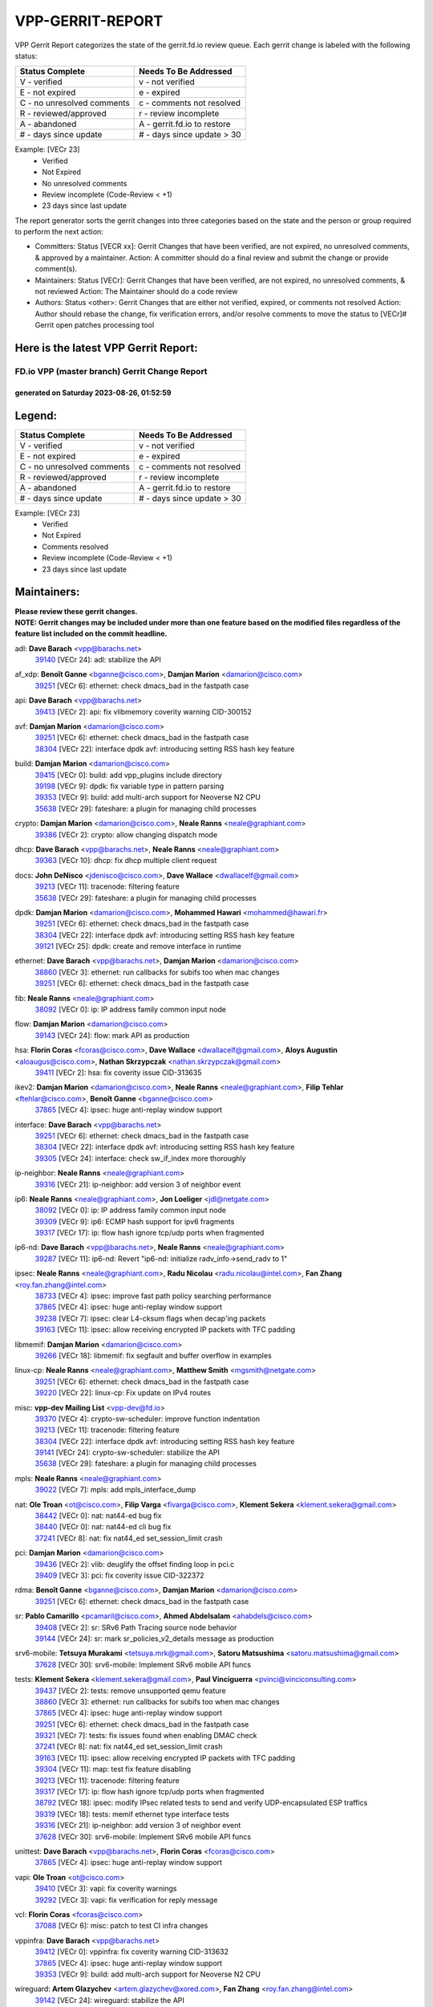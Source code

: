 #################
VPP-GERRIT-REPORT
#################

VPP Gerrit Report categorizes the state of the gerrit.fd.io review queue.  Each gerrit change is labeled with the following status:

========================== ===========================
Status Complete            Needs To Be Addressed
========================== ===========================
V - verified               v - not verified
E - not expired            e - expired
C - no unresolved comments c - comments not resolved
R - reviewed/approved      r - review incomplete
A - abandoned              A - gerrit.fd.io to restore
# - days since update      # - days since update > 30
========================== ===========================

Example: [VECr 23]
    - Verified
    - Not Expired
    - No unresolved comments
    - Review incomplete (Code-Review < +1)
    - 23 days since last update

The report generator sorts the gerrit changes into three categories based on the state and the person or group required to perform the next action:

- Committers:
  Status [VECR xx]: Gerrit Changes that have been verified, are not expired, no unresolved comments, & approved by a maintainer.
  Action: A committer should do a final review and submit the change or provide comment(s).

- Maintainers:
  Status [VECr]: Gerrit Changes that have been verified, are not expired, no unresolved comments, & not reviewed
  Action: The Maintainer should do a code review

- Authors:
  Status <other>: Gerrit Changes that are either not verified, expired, or comments not resolved
  Action: Author should rebase the change, fix verification errors, and/or resolve comments to move the status to [VECr]# Gerrit open patches processing tool

Here is the latest VPP Gerrit Report:
-------------------------------------

==============================================
FD.io VPP (master branch) Gerrit Change Report
==============================================
--------------------------------------------
generated on Saturday 2023-08-26, 01:52:59
--------------------------------------------


Legend:
-------
========================== ===========================
Status Complete            Needs To Be Addressed
========================== ===========================
V - verified               v - not verified
E - not expired            e - expired
C - no unresolved comments c - comments not resolved
R - reviewed/approved      r - review incomplete
A - abandoned              A - gerrit.fd.io to restore
# - days since update      # - days since update > 30
========================== ===========================

Example: [VECr 23]
    - Verified
    - Not Expired
    - Comments resolved
    - Review incomplete (Code-Review < +1)
    - 23 days since last update


Maintainers:
------------
| **Please review these gerrit changes.**

| **NOTE: Gerrit changes may be included under more than one feature based on the modified files regardless of the feature list included on the commit headline.**

adl: **Dave Barach** <vpp@barachs.net>
  | `39140 <https:////gerrit.fd.io/r/c/vpp/+/39140>`_ [VECr 24]: adl: stabilize the API

af_xdp: **Benoît Ganne** <bganne@cisco.com>, **Damjan Marion** <damarion@cisco.com>
  | `39251 <https:////gerrit.fd.io/r/c/vpp/+/39251>`_ [VECr 6]: ethernet: check dmacs_bad in the fastpath case

api: **Dave Barach** <vpp@barachs.net>
  | `39413 <https:////gerrit.fd.io/r/c/vpp/+/39413>`_ [VECr 2]: api: fix vlibmemory coverity warning CID-300152

avf: **Damjan Marion** <damarion@cisco.com>
  | `39251 <https:////gerrit.fd.io/r/c/vpp/+/39251>`_ [VECr 6]: ethernet: check dmacs_bad in the fastpath case
  | `38304 <https:////gerrit.fd.io/r/c/vpp/+/38304>`_ [VECr 22]: interface dpdk avf: introducing setting RSS hash key feature

build: **Damjan Marion** <damarion@cisco.com>
  | `39415 <https:////gerrit.fd.io/r/c/vpp/+/39415>`_ [VECr 0]: build: add vpp_plugins include directory
  | `39198 <https:////gerrit.fd.io/r/c/vpp/+/39198>`_ [VECr 9]: dpdk: fix variable type in pattern parsing
  | `39353 <https:////gerrit.fd.io/r/c/vpp/+/39353>`_ [VECr 9]: build: add multi-arch support for Neoverse N2 CPU
  | `35638 <https:////gerrit.fd.io/r/c/vpp/+/35638>`_ [VECr 29]: fateshare: a plugin for managing child processes

crypto: **Damjan Marion** <damarion@cisco.com>, **Neale Ranns** <neale@graphiant.com>
  | `39386 <https:////gerrit.fd.io/r/c/vpp/+/39386>`_ [VECr 2]: crypto: allow changing dispatch mode

dhcp: **Dave Barach** <vpp@barachs.net>, **Neale Ranns** <neale@graphiant.com>
  | `39363 <https:////gerrit.fd.io/r/c/vpp/+/39363>`_ [VECr 10]: dhcp: fix dhcp multiple client request

docs: **John DeNisco** <jdenisco@cisco.com>, **Dave Wallace** <dwallacelf@gmail.com>
  | `39213 <https:////gerrit.fd.io/r/c/vpp/+/39213>`_ [VECr 11]: tracenode: filtering feature
  | `35638 <https:////gerrit.fd.io/r/c/vpp/+/35638>`_ [VECr 29]: fateshare: a plugin for managing child processes

dpdk: **Damjan Marion** <damarion@cisco.com>, **Mohammed Hawari** <mohammed@hawari.fr>
  | `39251 <https:////gerrit.fd.io/r/c/vpp/+/39251>`_ [VECr 6]: ethernet: check dmacs_bad in the fastpath case
  | `38304 <https:////gerrit.fd.io/r/c/vpp/+/38304>`_ [VECr 22]: interface dpdk avf: introducing setting RSS hash key feature
  | `39121 <https:////gerrit.fd.io/r/c/vpp/+/39121>`_ [VECr 25]: dpdk: create and remove interface in runtime

ethernet: **Dave Barach** <vpp@barachs.net>, **Damjan Marion** <damarion@cisco.com>
  | `38860 <https:////gerrit.fd.io/r/c/vpp/+/38860>`_ [VECr 3]: ethernet: run callbacks for subifs too when mac changes
  | `39251 <https:////gerrit.fd.io/r/c/vpp/+/39251>`_ [VECr 6]: ethernet: check dmacs_bad in the fastpath case

fib: **Neale Ranns** <neale@graphiant.com>
  | `38092 <https:////gerrit.fd.io/r/c/vpp/+/38092>`_ [VECr 0]: ip: IP address family common input node

flow: **Damjan Marion** <damarion@cisco.com>
  | `39143 <https:////gerrit.fd.io/r/c/vpp/+/39143>`_ [VECr 24]: flow: mark API as production

hsa: **Florin Coras** <fcoras@cisco.com>, **Dave Wallace** <dwallacelf@gmail.com>, **Aloys Augustin** <aloaugus@cisco.com>, **Nathan Skrzypczak** <nathan.skrzypczak@gmail.com>
  | `39411 <https:////gerrit.fd.io/r/c/vpp/+/39411>`_ [VECr 2]: hsa: fix coverity issue CID-313635

ikev2: **Damjan Marion** <damarion@cisco.com>, **Neale Ranns** <neale@graphiant.com>, **Filip Tehlar** <ftehlar@cisco.com>, **Benoît Ganne** <bganne@cisco.com>
  | `37865 <https:////gerrit.fd.io/r/c/vpp/+/37865>`_ [VECr 4]: ipsec: huge anti-replay window support

interface: **Dave Barach** <vpp@barachs.net>
  | `39251 <https:////gerrit.fd.io/r/c/vpp/+/39251>`_ [VECr 6]: ethernet: check dmacs_bad in the fastpath case
  | `38304 <https:////gerrit.fd.io/r/c/vpp/+/38304>`_ [VECr 22]: interface dpdk avf: introducing setting RSS hash key feature
  | `39305 <https:////gerrit.fd.io/r/c/vpp/+/39305>`_ [VECr 24]: interface: check sw_if_index more thoroughly

ip-neighbor: **Neale Ranns** <neale@graphiant.com>
  | `39316 <https:////gerrit.fd.io/r/c/vpp/+/39316>`_ [VECr 21]: ip-neighbor: add version 3 of neighbor event

ip6: **Neale Ranns** <neale@graphiant.com>, **Jon Loeliger** <jdl@netgate.com>
  | `38092 <https:////gerrit.fd.io/r/c/vpp/+/38092>`_ [VECr 0]: ip: IP address family common input node
  | `39309 <https:////gerrit.fd.io/r/c/vpp/+/39309>`_ [VECr 9]: ip6: ECMP hash support for ipv6 fragments
  | `39317 <https:////gerrit.fd.io/r/c/vpp/+/39317>`_ [VECr 17]: ip: flow hash ignore tcp/udp ports when fragmented

ip6-nd: **Dave Barach** <vpp@barachs.net>, **Neale Ranns** <neale@graphiant.com>
  | `39287 <https:////gerrit.fd.io/r/c/vpp/+/39287>`_ [VECr 11]: ip6-nd: Revert "ip6-nd: initialize radv_info->send_radv to 1"

ipsec: **Neale Ranns** <neale@graphiant.com>, **Radu Nicolau** <radu.nicolau@intel.com>, **Fan Zhang** <roy.fan.zhang@intel.com>
  | `38733 <https:////gerrit.fd.io/r/c/vpp/+/38733>`_ [VECr 4]: ipsec: improve fast path policy searching performance
  | `37865 <https:////gerrit.fd.io/r/c/vpp/+/37865>`_ [VECr 4]: ipsec: huge anti-replay window support
  | `39238 <https:////gerrit.fd.io/r/c/vpp/+/39238>`_ [VECr 7]: ipsec: clear L4-cksum flags when decap'ing packets
  | `39163 <https:////gerrit.fd.io/r/c/vpp/+/39163>`_ [VECr 11]: ipsec: allow receiving encrypted IP packets with TFC padding

libmemif: **Damjan Marion** <damarion@cisco.com>
  | `39266 <https:////gerrit.fd.io/r/c/vpp/+/39266>`_ [VECr 18]: libmemif: fix segfault and buffer overflow in examples

linux-cp: **Neale Ranns** <neale@graphiant.com>, **Matthew Smith** <mgsmith@netgate.com>
  | `39251 <https:////gerrit.fd.io/r/c/vpp/+/39251>`_ [VECr 6]: ethernet: check dmacs_bad in the fastpath case
  | `39220 <https:////gerrit.fd.io/r/c/vpp/+/39220>`_ [VECr 22]: linux-cp: Fix update on IPv4 routes

misc: **vpp-dev Mailing List** <vpp-dev@fd.io>
  | `39370 <https:////gerrit.fd.io/r/c/vpp/+/39370>`_ [VECr 4]: crypto-sw-scheduler: improve function indentation
  | `39213 <https:////gerrit.fd.io/r/c/vpp/+/39213>`_ [VECr 11]: tracenode: filtering feature
  | `38304 <https:////gerrit.fd.io/r/c/vpp/+/38304>`_ [VECr 22]: interface dpdk avf: introducing setting RSS hash key feature
  | `39141 <https:////gerrit.fd.io/r/c/vpp/+/39141>`_ [VECr 24]: crypto-sw-scheduler: stabilize the API
  | `35638 <https:////gerrit.fd.io/r/c/vpp/+/35638>`_ [VECr 29]: fateshare: a plugin for managing child processes

mpls: **Neale Ranns** <neale@graphiant.com>
  | `39022 <https:////gerrit.fd.io/r/c/vpp/+/39022>`_ [VECr 7]: mpls: add mpls_interface_dump

nat: **Ole Troan** <ot@cisco.com>, **Filip Varga** <fivarga@cisco.com>, **Klement Sekera** <klement.sekera@gmail.com>
  | `38442 <https:////gerrit.fd.io/r/c/vpp/+/38442>`_ [VECr 0]: nat: nat44-ed bug fix
  | `38440 <https:////gerrit.fd.io/r/c/vpp/+/38440>`_ [VECr 0]: nat: nat44-ed cli bug fix
  | `37241 <https:////gerrit.fd.io/r/c/vpp/+/37241>`_ [VECr 8]: nat: fix nat44_ed set_session_limit crash

pci: **Damjan Marion** <damarion@cisco.com>
  | `39436 <https:////gerrit.fd.io/r/c/vpp/+/39436>`_ [VECr 2]: vlib: deuglify the offset finding loop in pci.c
  | `39409 <https:////gerrit.fd.io/r/c/vpp/+/39409>`_ [VECr 3]: pci: fix coverity issue CID-322372

rdma: **Benoît Ganne** <bganne@cisco.com>, **Damjan Marion** <damarion@cisco.com>
  | `39251 <https:////gerrit.fd.io/r/c/vpp/+/39251>`_ [VECr 6]: ethernet: check dmacs_bad in the fastpath case

sr: **Pablo Camarillo** <pcamaril@cisco.com>, **Ahmed Abdelsalam** <ahabdels@cisco.com>
  | `39408 <https:////gerrit.fd.io/r/c/vpp/+/39408>`_ [VECr 2]: sr: SRv6 Path Tracing source node behavior
  | `39144 <https:////gerrit.fd.io/r/c/vpp/+/39144>`_ [VECr 24]: sr: mark sr_policies_v2_details message as production

srv6-mobile: **Tetsuya Murakami** <tetsuya.mrk@gmail.com>, **Satoru Matsushima** <satoru.matsushima@gmail.com>
  | `37628 <https:////gerrit.fd.io/r/c/vpp/+/37628>`_ [VECr 30]: srv6-mobile: Implement SRv6 mobile API funcs

tests: **Klement Sekera** <klement.sekera@gmail.com>, **Paul Vinciguerra** <pvinci@vinciconsulting.com>
  | `39437 <https:////gerrit.fd.io/r/c/vpp/+/39437>`_ [VECr 2]: tests: remove unsupported qemu feature
  | `38860 <https:////gerrit.fd.io/r/c/vpp/+/38860>`_ [VECr 3]: ethernet: run callbacks for subifs too when mac changes
  | `37865 <https:////gerrit.fd.io/r/c/vpp/+/37865>`_ [VECr 4]: ipsec: huge anti-replay window support
  | `39251 <https:////gerrit.fd.io/r/c/vpp/+/39251>`_ [VECr 6]: ethernet: check dmacs_bad in the fastpath case
  | `39321 <https:////gerrit.fd.io/r/c/vpp/+/39321>`_ [VECr 7]: tests: fix issues found when enabling DMAC check
  | `37241 <https:////gerrit.fd.io/r/c/vpp/+/37241>`_ [VECr 8]: nat: fix nat44_ed set_session_limit crash
  | `39163 <https:////gerrit.fd.io/r/c/vpp/+/39163>`_ [VECr 11]: ipsec: allow receiving encrypted IP packets with TFC padding
  | `39304 <https:////gerrit.fd.io/r/c/vpp/+/39304>`_ [VECr 11]: map: test fix feature disabling
  | `39213 <https:////gerrit.fd.io/r/c/vpp/+/39213>`_ [VECr 11]: tracenode: filtering feature
  | `39317 <https:////gerrit.fd.io/r/c/vpp/+/39317>`_ [VECr 17]: ip: flow hash ignore tcp/udp ports when fragmented
  | `38792 <https:////gerrit.fd.io/r/c/vpp/+/38792>`_ [VECr 18]: ipsec: modify IPsec related tests to send and verify UDP-encapsulated ESP traffics
  | `39319 <https:////gerrit.fd.io/r/c/vpp/+/39319>`_ [VECr 18]: tests: memif ethernet type interface tests
  | `39316 <https:////gerrit.fd.io/r/c/vpp/+/39316>`_ [VECr 21]: ip-neighbor: add version 3 of neighbor event
  | `37628 <https:////gerrit.fd.io/r/c/vpp/+/37628>`_ [VECr 30]: srv6-mobile: Implement SRv6 mobile API funcs

unittest: **Dave Barach** <vpp@barachs.net>, **Florin Coras** <fcoras@cisco.com>
  | `37865 <https:////gerrit.fd.io/r/c/vpp/+/37865>`_ [VECr 4]: ipsec: huge anti-replay window support

vapi: **Ole Troan** <ot@cisco.com>
  | `39410 <https:////gerrit.fd.io/r/c/vpp/+/39410>`_ [VECr 3]: vapi: fix coverity warnings
  | `39292 <https:////gerrit.fd.io/r/c/vpp/+/39292>`_ [VECr 3]: vapi: fix verification for reply message

vcl: **Florin Coras** <fcoras@cisco.com>
  | `37088 <https:////gerrit.fd.io/r/c/vpp/+/37088>`_ [VECr 6]: misc: patch to test CI infra changes

vppinfra: **Dave Barach** <vpp@barachs.net>
  | `39412 <https:////gerrit.fd.io/r/c/vpp/+/39412>`_ [VECr 0]: vppinfra: fix coverity warning CID-313632
  | `37865 <https:////gerrit.fd.io/r/c/vpp/+/37865>`_ [VECr 4]: ipsec: huge anti-replay window support
  | `39353 <https:////gerrit.fd.io/r/c/vpp/+/39353>`_ [VECr 9]: build: add multi-arch support for Neoverse N2 CPU

wireguard: **Artem Glazychev** <artem.glazychev@xored.com>, **Fan Zhang** <roy.fan.zhang@intel.com>
  | `39142 <https:////gerrit.fd.io/r/c/vpp/+/39142>`_ [VECr 24]: wireguard: stabilize the API

Authors:
--------
**Please rebase and fix verification failures on these gerrit changes.**

** Lawrence chen** <326942298@qq.com>:

  | `39282 <https:////gerrit.fd.io/r/c/vpp/+/39282>`_ [vEC 28]: api trace: the api trace info about barrier is opposite
  | `39281 <https:////gerrit.fd.io/r/c/vpp/+/39281>`_ [vEC 28]: api trace: the api trace info about barrier is opposite

**Alexander Kozyrev** <akozyrev@mellanox.com>:

  | `39133 <https:////gerrit.fd.io/r/c/vpp/+/39133>`_ [vEc 7]: dpdk: add Mellanox ConnectX-7 support

**Alexander Skorichenko** <askorichenko@netgate.com>:

  | `37656 <https:////gerrit.fd.io/r/c/vpp/+/37656>`_ [vEc 0]: arp: fix arp request for ip4-glean node
  | `39241 <https:////gerrit.fd.io/r/c/vpp/+/39241>`_ [VeC 35]: nsh: Fix plugin loading

**Andrew Yourtchenko** <ayourtch@gmail.com>:

  | `38794 <https:////gerrit.fd.io/r/c/vpp/+/38794>`_ [veC 72]: TEST: remove IKEv2 tests
  | `38788 <https:////gerrit.fd.io/r/c/vpp/+/38788>`_ [veC 92]: TEST: blank out the SVM fifo tests
  | `38781 <https:////gerrit.fd.io/r/c/vpp/+/38781>`_ [veC 102]: TEST: remove the rdma mappings
  | `38567 <https:////gerrit.fd.io/r/c/vpp/+/38567>`_ [veC 150]: TEST: make test string a test crash, for testing

**Arthur de Kerhor** <arthurdekerhor@gmail.com>:

  | `32695 <https:////gerrit.fd.io/r/c/vpp/+/32695>`_ [VEc 17]: ip: add support for buffer offload metadata in ip midchain

**Damjan Marion** <dmarion@0xa5.net>:

  | `38819 <https:////gerrit.fd.io/r/c/vpp/+/38819>`_ [vEC 18]: ena: Amazon Elastic Network Adapter (ENA) native driver (experimental)
  | `38917 <https:////gerrit.fd.io/r/c/vpp/+/38917>`_ [Vec 86]: vlib: add vlib_buffer_is_chained() and use it where possible

**Daniel Beres** <dberes@cisco.com>:

  | `37953 <https:////gerrit.fd.io/r/c/vpp/+/37953>`_ [VeC 98]: libmemif: added tests
  | `37071 <https:////gerrit.fd.io/r/c/vpp/+/37071>`_ [Vec 172]: ebuild: adding libmemif to debian packages

**Dastin Wilski** <dastin.wilski@gmail.com>:

  | `37835 <https:////gerrit.fd.io/r/c/vpp/+/37835>`_ [Vec 86]: crypto-ipsecmb: crypto_key prefetch and unrolling for aes-gcm
  | `37060 <https:////gerrit.fd.io/r/c/vpp/+/37060>`_ [VeC 172]: ipsec: esp_encrypt prefetch and unroll

**Dzmitry Sautsa** <dzmitry.sautsa@nokia.com>:

  | `37296 <https:////gerrit.fd.io/r/c/vpp/+/37296>`_ [VeC 129]: dpdk: use adapter MTU in max_frame_size setting

**Filip Varga** <fivarga@cisco.com>:

  | `35903 <https:////gerrit.fd.io/r/c/vpp/+/35903>`_ [VeC 94]: nat: nat66 cli bug fix

**Florian Gavril** <gflorian@3nets.io>:

  | `39076 <https:////gerrit.fd.io/r/c/vpp/+/39076>`_ [VeC 67]: fib: Crash when specify a big prefix length from CLI.

**GaoChX** <chiso.gao@gmail.com>:

  | `37153 <https:////gerrit.fd.io/r/c/vpp/+/37153>`_ [VeC 107]: nat: nat44-ed get out2in workers failed for static mapping without port

**Liangxing Wang** <liangxing.wang@arm.com>:

  | `39095 <https:////gerrit.fd.io/r/c/vpp/+/39095>`_ [VEc 29]: memif: use VPP cache line size macro instead of hard coded 64 bytes

**Maros Ondrejicka** <mondreji@cisco.com>:

  | `38461 <https:////gerrit.fd.io/r/c/vpp/+/38461>`_ [VeC 162]: nat: fix address resolution

**Miklos Tirpak** <miklos.tirpak@gmail.com>:

  | `36021 <https:////gerrit.fd.io/r/c/vpp/+/36021>`_ [VeC 147]: nat: fix tcp session reopen in nat44-ed

**Mohsin Kazmi** <sykazmi@cisco.com>:

  | `39146 <https:////gerrit.fd.io/r/c/vpp/+/39146>`_ [vEC 2]: geneve: add support for layer 3

**Neale Ranns** <neale@graphiant.com>:

  | `38095 <https:////gerrit.fd.io/r/c/vpp/+/38095>`_ [vEC 0]: ip: Set the buffer error in ip6-input
  | `38116 <https:////gerrit.fd.io/r/c/vpp/+/38116>`_ [vEC 0]: ip: IPv6 validate input packet's header length does not exist buffer size

**Piotr Bronowski** <piotrx.bronowski@intel.com>:

  | `38409 <https:////gerrit.fd.io/r/c/vpp/+/38409>`_ [vEC 30]: ipsec: introduce function esp_prepare_packet_for_enc
  | `38407 <https:////gerrit.fd.io/r/c/vpp/+/38407>`_ [Vec 107]: ipsec: esp_encrypt prefetch and unroll - introduce new types
  | `38410 <https:////gerrit.fd.io/r/c/vpp/+/38410>`_ [VeC 170]: ipsec: esp_encrypt prefetch and unroll

**Rune Jensen** <runeerle@wgtwo.com>:

  | `38573 <https:////gerrit.fd.io/r/c/vpp/+/38573>`_ [vEC 14]: gtpu: support non-G-PDU packets and PDU Session

**Simon Zolin** <steelum@gmail.com>:

  | `38850 <https:////gerrit.fd.io/r/c/vpp/+/38850>`_ [VeC 93]: fib: don't leave default 'dpo-drop' rule after 'sr steer'

**Stanislav Zaikin** <zstaseg@gmail.com>:

  | `38456 <https:////gerrit.fd.io/r/c/vpp/+/38456>`_ [VeC 116]: linux-cp: auto select tap id when creating lcp pair

**Sylvain C** <sylvain.cadilhac@freepro.com>:

  | `39294 <https:////gerrit.fd.io/r/c/vpp/+/39294>`_ [vEC 28]: api: ip - set punt reason max length to fix VAPI generation

**Ted Chen** <znscnchen@gmail.com>:

  | `39062 <https:////gerrit.fd.io/r/c/vpp/+/39062>`_ [veC 71]: ethernet: fix fastpath does not drop the packet with incorrect destination MAC

**Vladislav Grishenko** <themiron@mail.ru>:

  | `38245 <https:////gerrit.fd.io/r/c/vpp/+/38245>`_ [Vec 134]: mpls: fix possible crashes on tunnel create/delete
  | `38521 <https:////gerrit.fd.io/r/c/vpp/+/38521>`_ [VeC 147]: nat: improve nat44-ed outside address distribution
  | `38525 <https:////gerrit.fd.io/r/c/vpp/+/38525>`_ [VeC 158]: api: fix mp-safe mark for some messages and add more
  | `38524 <https:////gerrit.fd.io/r/c/vpp/+/38524>`_ [VeC 160]: fib: fix interface resolve from unlinked fib entries
  | `38515 <https:////gerrit.fd.io/r/c/vpp/+/38515>`_ [VeC 160]: fib: fix freed mpls label disposition dpo access

**Vratko Polak** <vrpolak@cisco.com>:

  | `39315 <https:////gerrit.fd.io/r/c/vpp/+/39315>`_ [VEc 7]: vppapigen: recognize also _event as to_network
  | `38797 <https:////gerrit.fd.io/r/c/vpp/+/38797>`_ [VeC 95]: ip: make running_fragment_id thread safe

**Xiaoming Jiang** <jiangxiaoming@outlook.com>:

  | `38871 <https:////gerrit.fd.io/r/c/vpp/+/38871>`_ [VeC 93]: nsh: fix plugin load failed due to undefined symbol: gre4_input_node
  | `38742 <https:////gerrit.fd.io/r/c/vpp/+/38742>`_ [veC 119]: linux-cp: fix compiler error with libnl 3.2.x
  | `38728 <https:////gerrit.fd.io/r/c/vpp/+/38728>`_ [veC 121]: ipsec: remove redundant match in ipsec4-input-feature with decrypted esp/ah packet
  | `38535 <https:////gerrit.fd.io/r/c/vpp/+/38535>`_ [VeC 156]: ipsec: fix non-esp packet may be matched as esp packet if flow cache enabled
  | `38500 <https:////gerrit.fd.io/r/c/vpp/+/38500>`_ [VeC 161]: ipsec: missing linear search when flow cache search failed
  | `37492 <https:////gerrit.fd.io/r/c/vpp/+/37492>`_ [VeC 172]: api: fix memory error with pending_rpc_requests in multi-thread environment

**Xinyao Cai** <xinyao.cai@intel.com>:

  | `38901 <https:////gerrit.fd.io/r/c/vpp/+/38901>`_ [VeC 81]: flow dpdk avf: add support for using l2tpv3 as RSS type
  | `38876 <https:////gerrit.fd.io/r/c/vpp/+/38876>`_ [VeC 92]: dpdk: revert "flow dpdk: introduce IP in IP support for flow"

**Yahui Chen** <goodluckwillcomesoon@gmail.com>:

  | `37653 <https:////gerrit.fd.io/r/c/vpp/+/37653>`_ [VEc 9]: af_xdp: optimizing send performance

**dengfeng liu** <liudf0716@gmail.com>:

  | `39228 <https:////gerrit.fd.io/r/c/vpp/+/39228>`_ [VeC 40]: ipsec: should use praddr_ instead of pladdr_
  | `39229 <https:////gerrit.fd.io/r/c/vpp/+/39229>`_ [VeC 40]: ipsec: delete redundant code

**hui zhang** <zhanghui1715@gmail.com>:

  | `38451 <https:////gerrit.fd.io/r/c/vpp/+/38451>`_ [veC 92]: vrrp: dump vrrp vr peer

**mahdi varasteh** <mahdy.varasteh@gmail.com>:

  | `36726 <https:////gerrit.fd.io/r/c/vpp/+/36726>`_ [veC 147]: nat: add local addresses correctly in nat lb static mapping

**ranjan raj** <ranjanx.raj@intel.com>:

  | `39224 <https:////gerrit.fd.io/r/c/vpp/+/39224>`_ [VEc 2]: crypto-ipsecmb: bump intel-ipsec-mb version to 1.4

**vinay tripathi** <vinayx.tripathi@intel.com>:

  | `38793 <https:////gerrit.fd.io/r/c/vpp/+/38793>`_ [Vec 56]: ipsec: separate UDP and UDP-encapsulated ESP packet processing
  | `38791 <https:////gerrit.fd.io/r/c/vpp/+/38791>`_ [VeC 64]: ipsec: move udp/esp packet processing in the inline function ipsec_udp_encap_esp_packet_process

Legend:
-------
========================== ===========================
Status Complete            Needs To Be Addressed
========================== ===========================
V - verified               v - not verified
E - not expired            e - expired
C - no unresolved comments c - comments not resolved
R - reviewed/approved      r - review incomplete
A - abandoned              A - gerrit.fd.io to restore
# - days since update      # - days since update > 30
========================== ===========================

Example: [VECr 23]
    - Verified
    - Not Expired
    - Comments resolved
    - Review incomplete (Code-Review < +1)
    - 23 days since last update


Statistics:
-----------
================ ===
Patches assigned
================ ===
authors          57
maintainers      48
committers       0
abandoned        0
================ ===

